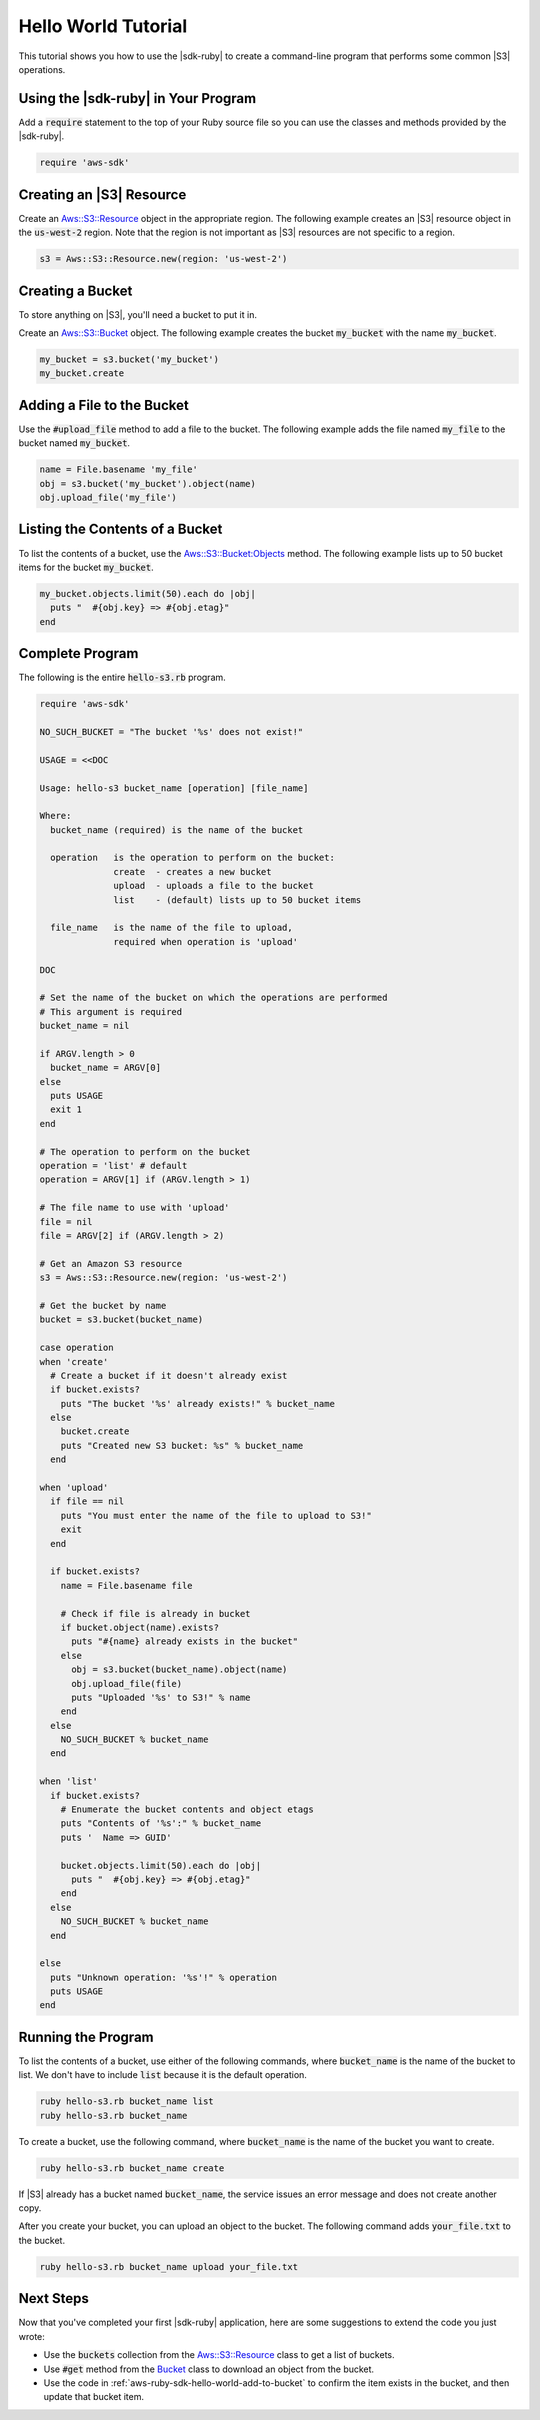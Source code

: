 .. Copyright 2010-2016 Amazon.com, Inc. or its affiliates. All Rights Reserved.

   This work is licensed under a Creative Commons Attribution-NonCommercial-ShareAlike 4.0
   International License (the "License"). You may not use this file except in compliance with the
   License. A copy of the License is located at http://creativecommons.org/licenses/by-nc-sa/4.0/.

   This file is distributed on an "AS IS" BASIS, WITHOUT WARRANTIES OR CONDITIONS OF ANY KIND,
   either express or implied. See the License for the specific language governing permissions and
   limitations under the License.

.. _aws-ruby-sdk-hello-world-tutorial:

####################
Hello World Tutorial
####################

This tutorial shows you how to use the |sdk-ruby| to create a command-line program that performs some
common |S3| operations.

.. _aws-ruby-sdk-hello-world-require:

Using the |sdk-ruby| in Your Program
====================================

Add a :code:`require` statement to the top of your Ruby source file so you can use the classes and
methods provided by the |sdk-ruby|.

.. code-block:: ruby

    require 'aws-sdk'

.. _aws-ruby-sdk-hello-world-get-resource:

Creating an |S3| Resource
=========================

Create an
`Aws::S3::Resource <http://docs.aws.amazon.com/sdkforruby/api/Aws/S3/Resource.html>`_
object in the appropriate region.
The following example creates an |S3| resource object in the :code:`us-west-2` region.
Note that the region is not important as |S3| resources are not specific to a region.

.. code-block:: ruby

    s3 = Aws::S3::Resource.new(region: 'us-west-2')

.. _aws-ruby-sdk-hello-world-create-bucket:

Creating a Bucket
=================

To store anything on |S3|, you'll need a bucket to put it in.

Create an `Aws::S3::Bucket <http://docs.aws.amazon.com/sdkforruby/api/Aws/S3/Bucket.html>`_ object.
The following example creates the bucket :code:`my_bucket` with the name :code:`my_bucket`.

.. code-block:: ruby

    my_bucket = s3.bucket('my_bucket')
    my_bucket.create

.. _aws-ruby-sdk-hello-world-add-to-bucket:

Adding a File to the Bucket
===========================

Use the :code:`#upload_file` method to add a file to the bucket. The following example adds the file
named :code:`my_file` to the bucket named :code:`my_bucket`.

.. code-block:: ruby

    name = File.basename 'my_file'
    obj = s3.bucket('my_bucket').object(name)
    obj.upload_file('my_file')

.. _aws-ruby-sdk-hello-world-list-bucket-contents:

Listing the Contents of a Bucket
================================

To list the contents of a bucket, use the `Aws::S3::Bucket:Objects
<http://docs.aws.amazon.com/sdkforruby/api/Aws/S3/Bucket.html#objects-instance_method>`_ method. The
following example lists up to 50 bucket items for the bucket :code:`my_bucket`.

.. code-block:: ruby

    my_bucket.objects.limit(50).each do |obj|
      puts "  #{obj.key} => #{obj.etag}"
    end

.. _aws-ruby-sdk-hello-world-listing:

Complete Program
================

The following is the entire :code:`hello-s3.rb` program.

.. code-block:: ruby

    require 'aws-sdk'
    
    NO_SUCH_BUCKET = "The bucket '%s' does not exist!"
    
    USAGE = <<DOC
    
    Usage: hello-s3 bucket_name [operation] [file_name]
    
    Where:
      bucket_name (required) is the name of the bucket
    
      operation   is the operation to perform on the bucket:
                  create  - creates a new bucket
                  upload  - uploads a file to the bucket
                  list    - (default) lists up to 50 bucket items
    
      file_name   is the name of the file to upload,
                  required when operation is 'upload'
    
    DOC
    
    # Set the name of the bucket on which the operations are performed
    # This argument is required
    bucket_name = nil
    
    if ARGV.length > 0
      bucket_name = ARGV[0]
    else
      puts USAGE
      exit 1
    end
    
    # The operation to perform on the bucket
    operation = 'list' # default
    operation = ARGV[1] if (ARGV.length > 1)
    
    # The file name to use with 'upload'
    file = nil
    file = ARGV[2] if (ARGV.length > 2)
    
    # Get an Amazon S3 resource
    s3 = Aws::S3::Resource.new(region: 'us-west-2')
    
    # Get the bucket by name
    bucket = s3.bucket(bucket_name)
    
    case operation
    when 'create'
      # Create a bucket if it doesn't already exist
      if bucket.exists?
        puts "The bucket '%s' already exists!" % bucket_name
      else
        bucket.create
        puts "Created new S3 bucket: %s" % bucket_name
      end
    
    when 'upload'
      if file == nil
        puts "You must enter the name of the file to upload to S3!"
        exit
      end
      
      if bucket.exists?
        name = File.basename file
        
        # Check if file is already in bucket
        if bucket.object(name).exists?
          puts "#{name} already exists in the bucket"
        else
          obj = s3.bucket(bucket_name).object(name)
          obj.upload_file(file)
          puts "Uploaded '%s' to S3!" % name
        end
      else
        NO_SUCH_BUCKET % bucket_name
      end
    
    when 'list'
      if bucket.exists?
        # Enumerate the bucket contents and object etags
        puts "Contents of '%s':" % bucket_name
        puts '  Name => GUID'
        
        bucket.objects.limit(50).each do |obj|
          puts "  #{obj.key} => #{obj.etag}"
        end
      else
        NO_SUCH_BUCKET % bucket_name
      end
    
    else
      puts "Unknown operation: '%s'!" % operation
      puts USAGE
    end

.. _aws-ruby-sdk-hello-world-running:

Running the Program
===================

To list the contents of a bucket, use either of the following commands, where :code:`bucket_name` is the
name of the bucket to list. We don't have to include :code:`list` because it is the default operation.

.. code-block:: sh

    ruby hello-s3.rb bucket_name list
    ruby hello-s3.rb bucket_name

To create a bucket, use the following command, where :code:`bucket_name` is the name of the bucket you
want to create.

.. code-block:: sh

    ruby hello-s3.rb bucket_name create

If |S3| already has a bucket named :code:`bucket_name`, the service issues an error message and does not
create another copy.

After you create your bucket, you can upload an object to the bucket. The following command adds
:code:`your_file.txt` to the bucket.

.. code-block:: sh

    ruby hello-s3.rb bucket_name upload your_file.txt

.. _aws-ruby-sdk-hello-world-next-steps:

Next Steps
==========

Now that you've completed your first |sdk-ruby| application, here are some suggestions to extend the
code you just wrote:

* Use the :code:`buckets` collection from the `Aws::S3::Resource <http://docs.aws.amazon.com/sdkforruby/api/Aws/S3/Resource.html>`_ class to get a list of buckets.

* Use :code:`#get` method from the `Bucket <http://docs.aws.amazon.com/sdkforruby/api/Aws/S3/Bucket.html>`_ class to download an object from the bucket.

* Use the code in :ref:`aws-ruby-sdk-hello-world-add-to-bucket` to confirm the item exists in the bucket, and then update that bucket item.
